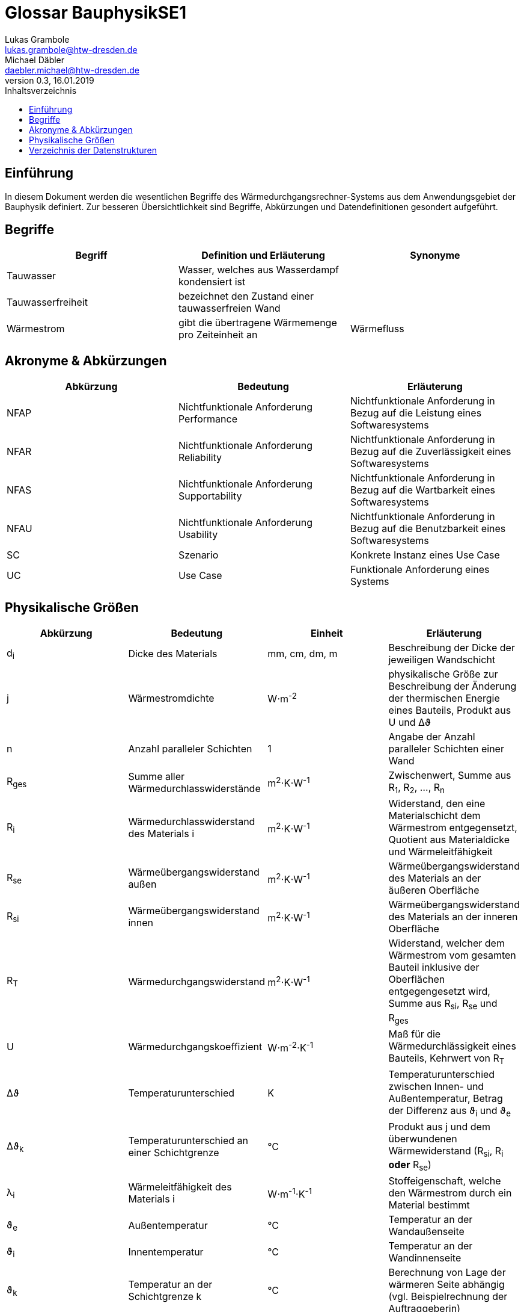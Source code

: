 = Glossar BauphysikSE1
Lukas Grambole <lukas.grambole@htw-dresden.de>; Michael Däbler <daebler.michael@htw-dresden.de>
0.3, 16.01.2019 
:toc: 
:toc-title: Inhaltsverzeichnis
//:sectnums:
// Platzhalter für weitere Dokumenten-Attribute 



== Einführung
In diesem Dokument werden die wesentlichen Begriffe des Wärmedurchgangsrechner-Systems aus dem Anwendungsgebiet der Bauphysik definiert. Zur besseren Übersichtlichkeit sind Begriffe, Abkürzungen und Datendefinitionen gesondert aufgeführt.

== Begriffe
[%header]
|===
|Begriff|	Definition und Erläuterung|	Synonyme
//|Kommissionierung|Bereitstellung von Waren aus einem Lager entsprechend eines Kundenauftrags|(keine))|
|Tauwasser|Wasser, welches aus Wasserdampf kondensiert ist|
|Tauwasserfreiheit|bezeichnet den Zustand einer tauwasserfreien Wand|
|Wärmestrom|gibt die übertragene Wärmemenge pro Zeiteinheit an|Wärmefluss
|===
		
== Akronyme & Abkürzungen
|===
|Abkürzung|	Bedeutung|	Erläuterung

|NFAP|Nichtfunktionale Anforderung Performance|Nichtfunktionale Anforderung in Bezug auf die Leistung eines Softwaresystems
|NFAR|Nichtfunktionale Anforderung Reliability|Nichtfunktionale Anforderung in Bezug auf die Zuverlässigkeit eines Softwaresystems
|NFAS|Nichtfunktionale Anforderung Supportability|Nichtfunktionale Anforderung in Bezug auf die Wartbarkeit eines Softwaresystems
|NFAU|Nichtfunktionale Anforderung Usability|Nichtfunktionale Anforderung in Bezug auf die Benutzbarkeit eines Softwaresystems
|SC|Szenario|Konkrete Instanz eines Use Case
|UC|Use Case|Funktionale Anforderung eines Systems

|===

== Physikalische Größen
//Formelzeichen?
[%header]
|===
|Abkürzung|	Bedeutung|Einheit|	Erläuterung
//|UP|Unified Process|Vorgehensmodell für die Softwareentwicklung|
|d~i~|Dicke des Materials i|mm, cm, dm, m |Beschreibung der Dicke der jeweiligen Wandschicht

|j|Wärmestromdichte|W⋅m^-2^|physikalische Größe zur Beschreibung der Änderung der thermischen Energie eines Bauteils, Produkt aus U und Δϑ

|n|Anzahl paralleler Schichten|1|Angabe der Anzahl paralleler Schichten einer Wand

|R~ges~|Summe aller Wärmedurchlasswiderstände|m^2^⋅K⋅W^-1^|Zwischenwert, Summe aus R~1~, R~2~, ..., R~n~

|R~i~|Wärmedurchlasswiderstand des Materials i |m^2^⋅K⋅W^-1^|Widerstand, den eine Materialschicht dem Wärmestrom entgegensetzt, Quotient aus Materialdicke und Wärmeleitfähigkeit

|R~se~|Wärmeübergangswiderstand außen|m^2^⋅K⋅W^-1^|Wärmeübergangswiderstand des Materials an der äußeren Oberfläche

|R~si~|Wärmeübergangswiderstand innen|m^2^⋅K⋅W^-1^|Wärmeübergangswiderstand des Materials an der inneren Oberfläche

|R~T~|Wärmedurchgangswiderstand|m^2^⋅K⋅W^-1^|Widerstand, welcher dem Wärmestrom vom gesamten Bauteil inklusive der Oberflächen entgegengesetzt wird, Summe aus R~si~, R~se~ und R~ges~

|U|Wärmedurchgangskoeffizient|W⋅m^-2^⋅K^-1^|Maß für die Wärmedurchlässigkeit eines Bauteils, Kehrwert von R~T~

|Δϑ|Temperaturunterschied|K|Temperaturunterschied zwischen Innen- und Außentemperatur, Betrag der Differenz aus ϑ~i~ und ϑ~e~

|Δϑ~k~|Temperaturunterschied an einer Schichtgrenze k|°C|Produkt aus j und dem überwundenen Wärmewiderstand (R~si~, R~i~ *oder* R~se~)

|λ~i~|Wärmeleitfähigkeit des Materials i |W⋅m^-1^⋅K^-1^|Stoffeigenschaft, welche den Wärmestrom durch ein Material bestimmt

|ϑ~e~|Außentemperatur|°C|Temperatur an der Wandaußenseite

|ϑ~i~|Innentemperatur|°C|Temperatur an der Wandinnenseite

|ϑ~k~|Temperatur an der Schichtgrenze k |°C|Berechnung von Lage der wärmeren Seite abhängig (vgl. Beispielrechnung der Auftraggeberin)
|===


== Verzeichnis der Datenstrukturen
[%header]
|===
|Bezeichnung|	Definition |	Format | Gültigkeitsregeln | Aliase
|Ergebnisdaten|	j, R~ges~, R~i~, R~T~, U, Δϑ~k~, ϑ~k~ |	Double |  | 
|Materialdaten|d~i~, R~i~ und λ~i~ aller Materialschichten sowie R~se~ und R~si~|Double|Materialdaten müssen aus Zahlen bestehen und größer oder gleich Null sein|


|===



